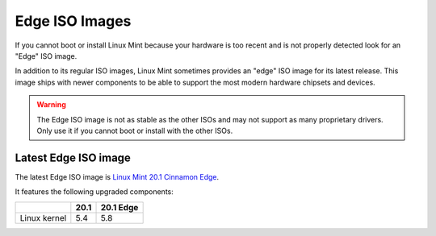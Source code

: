 ###############
Edge ISO Images
###############

If you cannot boot or install Linux Mint because your hardware is too recent and is not properly detected look for an "Edge" ISO image.

In addition to its regular ISO images, Linux Mint sometimes provides an "edge" ISO image for its latest release. This image ships with newer components to be able to support the most modern hardware chipsets and devices.

.. warning:: The Edge ISO image is not as stable as the other ISOs and may not support as many proprietary drivers. Only use it if you cannot boot or install with the other ISOs.

Latest Edge ISO image
---------------------

The latest Edge ISO image is `Linux Mint 20.1 Cinnamon Edge <https://www.linuxmint.com/edition.php?id=287>`_.

It features the following upgraded components:

+--------------+-------+-----------+
|              | 20.1  | 20.1 Edge |
+==============+=======+===========+
| Linux kernel | 5.4   | 5.8       |
+--------------+-------+-----------+
